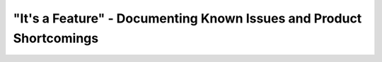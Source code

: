 "It's a Feature" - Documenting Known Issues and Product Shortcomings
====================================================================

.. datatemplate::
   :source: /_data/2018.prague.speakers.yaml
   :template: videos/video-detail.html
   :key: 4

